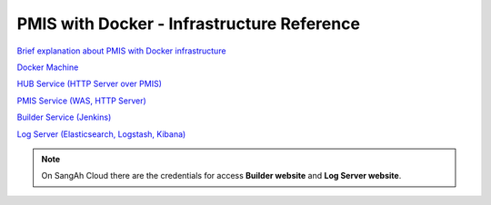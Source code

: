 PMIS with Docker - Infrastructure Reference
======================================================

`Brief explanation about PMIS with Docker infrastructure <https://sway.com/BoPlUSaKyGHlLDjo>`_

`Docker Machine <https://dev.sangah.com/devnote/docker-machine-base.html>`_

`HUB Service (HTTP Server over PMIS) <https://github.com/sangahco/docker-webapp-hub>`_

`PMIS Service (WAS, HTTP Server) <https://github.com/sangahco/docker-pmis-app>`_

`Builder Service (Jenkins) <http://dev.builder.sangah.com>`_

`Log Server (Elasticsearch, Logstash, Kibana) <https://dev.log.sangah.com>`_


.. note:: 
    On SangAh Cloud there are the credentials for access **Builder website** and **Log Server website**.